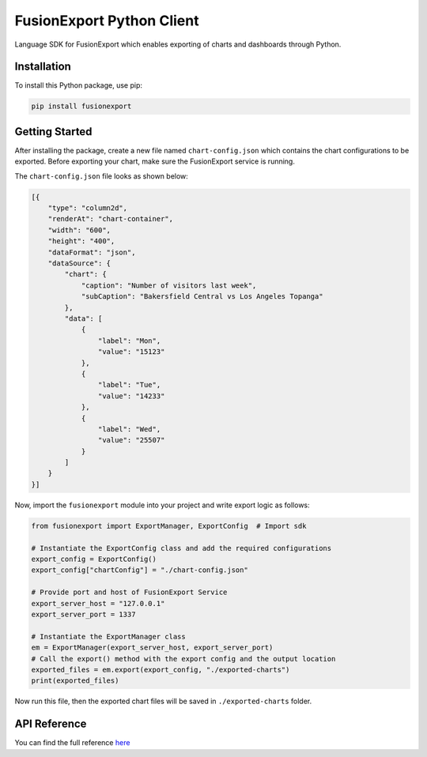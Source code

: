 FusionExport Python Client
==========================

Language SDK for FusionExport which enables exporting of charts and dashboards through Python.


Installation
------------

To install this Python package, use pip:

.. code-block:: shell

    pip install fusionexport


Getting Started
---------------

After installing the package, create a new file named ``chart-config.json`` which contains
the chart configurations to be exported. Before exporting your chart, make sure
the FusionExport service is running.

The ``chart-config.json`` file looks as shown below:

.. code-block:: json

   [{
       "type": "column2d",
       "renderAt": "chart-container",
       "width": "600",
       "height": "400",
       "dataFormat": "json",
       "dataSource": {
           "chart": {
               "caption": "Number of visitors last week",
               "subCaption": "Bakersfield Central vs Los Angeles Topanga"
           },
           "data": [
               {
                   "label": "Mon",
                   "value": "15123"
               },
               {
                   "label": "Tue",
                   "value": "14233"
               },
               {
                   "label": "Wed",
                   "value": "25507"
               }
           ]
       }
   }]


Now, import the ``fusionexport`` module into your project and write export logic as follows:

.. code-block:: python

      from fusionexport import ExportManager, ExportConfig  # Import sdk

      # Instantiate the ExportConfig class and add the required configurations
      export_config = ExportConfig()
      export_config["chartConfig"] = "./chart-config.json"

      # Provide port and host of FusionExport Service
      export_server_host = "127.0.0.1"
      export_server_port = 1337

      # Instantiate the ExportManager class
      em = ExportManager(export_server_host, export_server_port)
      # Call the export() method with the export config and the output location
      exported_files = em.export(export_config, "./exported-charts")
      print(exported_files)


Now run this file, then the exported chart files will be saved in ``./exported-charts`` folder.


API Reference
-------------
You can find the full reference `here <https://www.fusioncharts.com/dev/exporting-charts/using-fusionexport/sdk-api-reference/python.html>`_